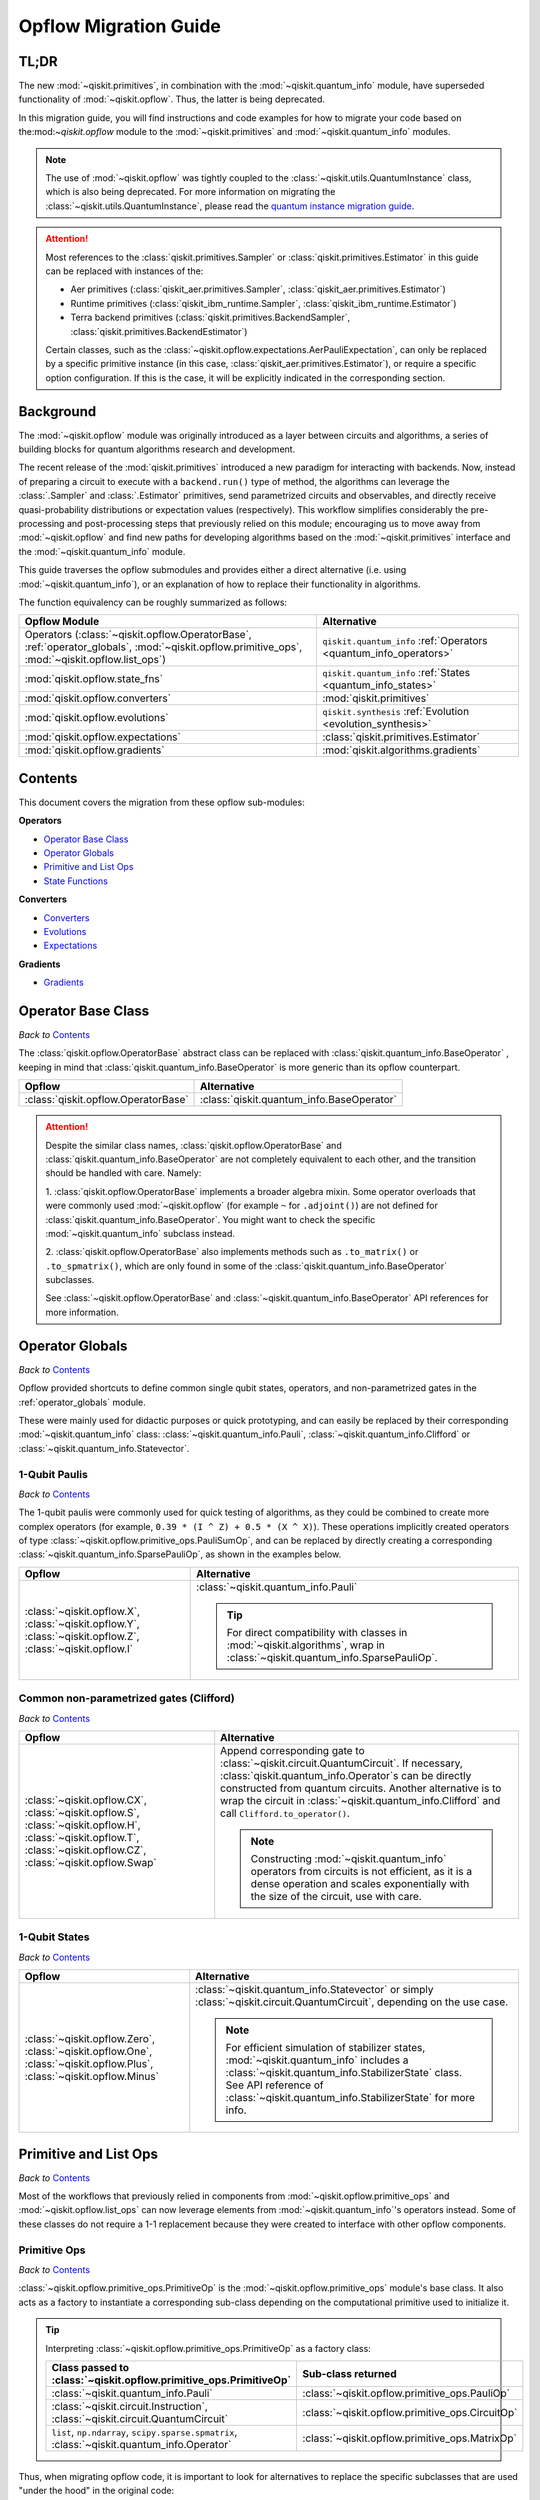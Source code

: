 #######################
Opflow Migration Guide
#######################

TL;DR
=====
The new :mod:`~qiskit.primitives`, in combination with the :mod:`~qiskit.quantum_info` module, have superseded
functionality of :mod:`~qiskit.opflow`. Thus, the latter is being deprecated.

In this migration guide, you will find instructions and code examples for how to migrate your code based on
the:mod:`~qiskit.opflow` module to the :mod:`~qiskit.primitives` and :mod:`~qiskit.quantum_info` modules.

.. note::

    The use of :mod:`~qiskit.opflow` was tightly coupled to the :class:`~qiskit.utils.QuantumInstance` class, which
    is also being deprecated. For more information on migrating the :class:`~qiskit.utils.QuantumInstance`, please
    read the `quantum instance migration guide <http://qisk.it/qi_migration>`_.

.. _attention_primitives:

..  attention::

    Most references to the :class:`qiskit.primitives.Sampler` or :class:`qiskit.primitives.Estimator` in this guide
    can be replaced with instances of the:

    - Aer primitives (:class:`qiskit_aer.primitives.Sampler`, :class:`qiskit_aer.primitives.Estimator`)
    - Runtime primitives (:class:`qiskit_ibm_runtime.Sampler`, :class:`qiskit_ibm_runtime.Estimator`)
    - Terra backend primitives (:class:`qiskit.primitives.BackendSampler`, :class:`qiskit.primitives.BackendEstimator`)

    Certain classes, such as the
    :class:`~qiskit.opflow.expectations.AerPauliExpectation`, can only be replaced by a specific primitive instance
    (in this case, :class:`qiskit_aer.primitives.Estimator`), or require a specific option configuration.
    If this is the case, it will be explicitly indicated in the corresponding section.


Background
==========

The :mod:`~qiskit.opflow` module was originally introduced as a layer between circuits and algorithms, a series of building blocks
for quantum algorithms research and development.

The recent release of the :mod:`qiskit.primitives` introduced a new paradigm for interacting with backends. Now, instead of
preparing a circuit to execute with a ``backend.run()`` type of method, the algorithms can leverage the :class:`.Sampler` and
:class:`.Estimator` primitives, send parametrized circuits and observables, and directly receive quasi-probability distributions or
expectation values (respectively). This workflow simplifies considerably the pre-processing and post-processing steps
that previously relied on this module; encouraging us to move away from :mod:`~qiskit.opflow`
and find new paths for developing algorithms based on the :mod:`~qiskit.primitives` interface and
the :mod:`~qiskit.quantum_info` module.

This guide traverses the opflow submodules and provides either a direct alternative
(i.e. using :mod:`~qiskit.quantum_info`), or an explanation of how to replace their functionality in algorithms.

The function equivalency can be roughly summarized as follows:

.. list-table::
   :header-rows: 1

   * - Opflow Module
     - Alternative
   * - Operators (:class:`~qiskit.opflow.OperatorBase`, :ref:`operator_globals`,
       :mod:`~qiskit.opflow.primitive_ops`, :mod:`~qiskit.opflow.list_ops`)
     - ``qiskit.quantum_info`` :ref:`Operators <quantum_info_operators>`

   * - :mod:`qiskit.opflow.state_fns`
     - ``qiskit.quantum_info`` :ref:`States <quantum_info_states>`

   * - :mod:`qiskit.opflow.converters`
     - :mod:`qiskit.primitives`

   * - :mod:`qiskit.opflow.evolutions`
     - ``qiskit.synthesis`` :ref:`Evolution <evolution_synthesis>`

   * - :mod:`qiskit.opflow.expectations`
     - :class:`qiskit.primitives.Estimator`

   * - :mod:`qiskit.opflow.gradients`
     - :mod:`qiskit.algorithms.gradients`

Contents
========

This document covers the migration from these opflow sub-modules:

**Operators**

- `Operator Base Class`_
- `Operator Globals`_
- `Primitive and List Ops`_
- `State Functions`_

**Converters**

- `Converters`_
- `Evolutions`_
- `Expectations`_

**Gradients**

- `Gradients`_


Operator Base Class
===================
*Back to* `Contents`_

The :class:`qiskit.opflow.OperatorBase` abstract class can be replaced with :class:`qiskit.quantum_info.BaseOperator` ,
keeping in mind that :class:`qiskit.quantum_info.BaseOperator` is more generic than its opflow counterpart.

.. list-table::
   :header-rows: 1

   * - Opflow
     - Alternative
   * - :class:`qiskit.opflow.OperatorBase`
     - :class:`qiskit.quantum_info.BaseOperator`

..  attention::

    Despite the similar class names, :class:`qiskit.opflow.OperatorBase` and
    :class:`qiskit.quantum_info.BaseOperator` are not completely equivalent to each other, and the transition
    should be handled with care. Namely:

    1. :class:`qiskit.opflow.OperatorBase` implements a broader algebra mixin. Some operator overloads that were
    commonly used :mod:`~qiskit.opflow` (for example ``~`` for ``.adjoint()``) are not defined for
    :class:`qiskit.quantum_info.BaseOperator`. You might want to check the specific
    :mod:`~qiskit.quantum_info` subclass instead.

    2. :class:`qiskit.opflow.OperatorBase` also implements methods such as ``.to_matrix()`` or ``.to_spmatrix()``,
    which are only found in some of the :class:`qiskit.quantum_info.BaseOperator` subclasses.

    See :class:`~qiskit.opflow.OperatorBase` and :class:`~qiskit.quantum_info.BaseOperator` API references
    for more information.


Operator Globals
================
*Back to* `Contents`_

Opflow provided shortcuts to define common single qubit states, operators, and non-parametrized gates in the
:ref:`operator_globals` module.

These were mainly used for didactic purposes or quick prototyping, and can easily be replaced by their corresponding
:mod:`~qiskit.quantum_info` class: :class:`~qiskit.quantum_info.Pauli`, :class:`~qiskit.quantum_info.Clifford` or
:class:`~qiskit.quantum_info.Statevector`.


1-Qubit Paulis
--------------
*Back to* `Contents`_

The 1-qubit paulis were commonly used for quick testing of algorithms, as they could be combined to create more complex operators
(for example, ``0.39 * (I ^ Z) + 0.5 * (X ^ X)``).
These operations implicitly created operators of type  :class:`~qiskit.opflow.primitive_ops.PauliSumOp`, and can be replaced by
directly creating a corresponding :class:`~qiskit.quantum_info.SparsePauliOp`, as shown in the examples below.


.. list-table::
   :header-rows: 1

   * - Opflow
     - Alternative
   * - :class:`~qiskit.opflow.X`, :class:`~qiskit.opflow.Y`, :class:`~qiskit.opflow.Z`, :class:`~qiskit.opflow.I`
     - :class:`~qiskit.quantum_info.Pauli`

       ..  tip::

           For direct compatibility with classes in :mod:`~qiskit.algorithms`, wrap in :class:`~qiskit.quantum_info.SparsePauliOp`.


.. _1_q_pauli:


.. dropdown:: Example 1: Defining the XX operator
    :animate: fade-in-slide-down

    **Opflow**

    .. testcode::

        from qiskit.opflow import X

        operator = X ^ X
        print(repr(operator))

    .. testoutput::

        PauliOp(Pauli('XX'), coeff=1.0)

    **Alternative**

    .. testcode::

        from qiskit.quantum_info import Pauli, SparsePauliOp

        operator = Pauli('XX')

        # equivalent to:
        X = Pauli('X')
        operator = X ^ X
        print("As Pauli Op: ", repr(operator))

        # another alternative is:
        operator = SparsePauliOp('XX')
        print("As Sparse Pauli Op: ", repr(operator))

    .. testoutput::

        As Pauli Op:  Pauli('XX')
        As Sparse Pauli Op:  SparsePauliOp(['XX'],
                      coeffs=[1.+0.j])

.. dropdown:: Example 2: Defining a more complex operator
    :animate: fade-in-slide-down

    **Opflow**

    .. testcode::

        from qiskit.opflow import I, X, Z, PauliSumOp

        operator = 0.39 * (I ^ Z ^ I) + 0.5 * (I ^ X ^ X)

        # equivalent to:
        operator = PauliSumOp.from_list([("IZI", 0.39), ("IXX", 0.5)])

        print(repr(operator))

    .. testoutput::

        PauliSumOp(SparsePauliOp(['IZI', 'IXX'],
                      coeffs=[0.39+0.j, 0.5 +0.j]), coeff=1.0)

    **Alternative**

    .. testcode::

        from qiskit.quantum_info import SparsePauliOp

        operator = SparsePauliOp(["IZI", "IXX"], coeffs = [0.39, 0.5])

        # equivalent to:
        operator = SparsePauliOp.from_list([("IZI", 0.39), ("IXX", 0.5)])

        # equivalent to:
        operator = SparsePauliOp.from_sparse_list([("Z", [1], 0.39), ("XX", [0,1], 0.5)], num_qubits = 3)

        print(repr(operator))

    .. testoutput::

        SparsePauliOp(['IZI', 'IXX'],
                      coeffs=[0.39+0.j, 0.5 +0.j])

Common non-parametrized gates (Clifford)
----------------------------------------
*Back to* `Contents`_

.. list-table::
   :header-rows: 1

   * - Opflow
     - Alternative

   * - :class:`~qiskit.opflow.CX`, :class:`~qiskit.opflow.S`, :class:`~qiskit.opflow.H`, :class:`~qiskit.opflow.T`,
       :class:`~qiskit.opflow.CZ`, :class:`~qiskit.opflow.Swap`
     - Append corresponding gate to :class:`~qiskit.circuit.QuantumCircuit`. If necessary,
       :class:`qiskit.quantum_info.Operator`\s can be directly constructed from quantum circuits.
       Another alternative is to wrap the circuit in :class:`~qiskit.quantum_info.Clifford` and call
       ``Clifford.to_operator()``.

       ..  note::

            Constructing :mod:`~qiskit.quantum_info` operators from circuits is not efficient, as it is a dense operation and
            scales exponentially with the size of the circuit, use with care.

.. dropdown:: Example 1: Defining the HH operator
    :animate: fade-in-slide-down

    **Opflow**

    .. testcode::

        from qiskit.opflow import H

        operator = H ^ H
        print(operator)

    .. testoutput::

             ┌───┐
        q_0: ┤ H ├
             ├───┤
        q_1: ┤ H ├
             └───┘

    **Alternative**

    .. testcode::

        from qiskit import QuantumCircuit
        from qiskit.quantum_info import Clifford, Operator

        qc = QuantumCircuit(2)
        qc.h(0)
        qc.h(1)
        print(qc)

    .. testoutput::

             ┌───┐
        q_0: ┤ H ├
             ├───┤
        q_1: ┤ H ├
             └───┘

    If we want to turn this circuit into an operator, we can do:

    .. testcode::

        operator = Clifford(qc).to_operator()

        # or, directly
        operator = Operator(qc)

        print(operator)

    .. testoutput::

        Operator([[ 0.5+0.j,  0.5+0.j,  0.5+0.j,  0.5+0.j],
                  [ 0.5+0.j, -0.5+0.j,  0.5+0.j, -0.5+0.j],
                  [ 0.5+0.j,  0.5+0.j, -0.5+0.j, -0.5+0.j],
                  [ 0.5+0.j, -0.5+0.j, -0.5+0.j,  0.5+0.j]],
                 input_dims=(2, 2), output_dims=(2, 2))


1-Qubit States
--------------
*Back to* `Contents`_

.. list-table::
   :header-rows: 1

   * - Opflow
     - Alternative

   * - :class:`~qiskit.opflow.Zero`, :class:`~qiskit.opflow.One`, :class:`~qiskit.opflow.Plus`, :class:`~qiskit.opflow.Minus`
     - :class:`~qiskit.quantum_info.Statevector` or simply :class:`~qiskit.circuit.QuantumCircuit`, depending on the use case.

       ..  note::

           For efficient simulation of stabilizer states, :mod:`~qiskit.quantum_info` includes a
           :class:`~qiskit.quantum_info.StabilizerState` class. See API reference of :class:`~qiskit.quantum_info.StabilizerState` for more info.

.. dropdown:: Example 1: Working with stabilizer states
    :animate: fade-in-slide-down

    **Opflow**

    .. testcode::

        from qiskit.opflow import Zero, One, Plus, Minus

        # Zero, One, Plus, Minus are all stabilizer states
        state1 = Zero ^ One
        state2 = Plus ^ Minus

        print("State 1: ", state1)
        print("State 2: ", state2)

    .. testoutput::

        State 1:  DictStateFn({'01': 1})
        State 2:  CircuitStateFn(
             ┌───┐┌───┐
        q_0: ┤ X ├┤ H ├
             ├───┤└───┘
        q_1: ┤ H ├─────
             └───┘
        )

    **Alternative**

    .. testcode::

        from qiskit import QuantumCircuit
        from qiskit.quantum_info import StabilizerState, Statevector

        qc_zero = QuantumCircuit(1)
        qc_one = qc_zero.copy()
        qc_one.x(0)
        state1 = Statevector(qc_zero) ^ Statevector(qc_one)
        print("State 1: ", state1)

        qc_plus = qc_zero.copy()
        qc_plus.h(0)
        qc_minus = qc_one.copy()
        qc_minus.h(0)
        state2 = StabilizerState(qc_plus) ^ StabilizerState(qc_minus)
        print("State 2: ", state2)

    .. testoutput::

        State 1:  Statevector([0.+0.j, 1.+0.j, 0.+0.j, 0.+0.j],
                    dims=(2, 2))
        State 2:  StabilizerState(StabilizerTable: ['-IX', '+XI'])

Primitive and List Ops
======================
*Back to* `Contents`_

Most of the workflows that previously relied in components from :mod:`~qiskit.opflow.primitive_ops` and
:mod:`~qiskit.opflow.list_ops` can now leverage elements from :mod:`~qiskit.quantum_info`\'s
operators instead.
Some of these classes do not require a 1-1 replacement because they were created to interface with other
opflow components.

Primitive Ops
-------------
*Back to* `Contents`_

:class:`~qiskit.opflow.primitive_ops.PrimitiveOp` is the :mod:`~qiskit.opflow.primitive_ops` module's base class.
It also acts as a factory to instantiate a corresponding sub-class depending on the computational primitive used
to initialize it.

.. tip::

    Interpreting :class:`~qiskit.opflow.primitive_ops.PrimitiveOp` as a factory class:

    .. list-table::
       :header-rows: 1

       * - Class passed to :class:`~qiskit.opflow.primitive_ops.PrimitiveOp`
         - Sub-class returned

       * - :class:`~qiskit.quantum_info.Pauli`
         - :class:`~qiskit.opflow.primitive_ops.PauliOp`

       * - :class:`~qiskit.circuit.Instruction`, :class:`~qiskit.circuit.QuantumCircuit`
         - :class:`~qiskit.opflow.primitive_ops.CircuitOp`

       * - ``list``, ``np.ndarray``, ``scipy.sparse.spmatrix``, :class:`~qiskit.quantum_info.Operator`
         - :class:`~qiskit.opflow.primitive_ops.MatrixOp`

Thus, when migrating opflow code, it is important to look for alternatives to replace the specific subclasses that
are used "under the hood" in the original code:

.. |qiskit.quantum_info.Z2Symmetries| replace:: ``qiskit.quantum_info.Z2Symmetries``
.. _qiskit.quantum_info.Z2Symmetries: https://github.com/Qiskit/qiskit-terra/blob/main/qiskit/quantum_info/analysis/z2_symmetries.py

.. list-table::
   :header-rows: 1

   * - Opflow
     - Alternative

   * - :class:`~qiskit.opflow.primitive_ops.PrimitiveOp`
     - As mentioned above, this class is used to generate an instance of one of the classes below, so there is
       no direct replacement.

   * - :class:`~qiskit.opflow.primitive_ops.CircuitOp`
     - :class:`~qiskit.circuit.QuantumCircuit`

   * - :class:`~qiskit.opflow.primitive_ops.MatrixOp`
     - :class:`~qiskit.quantum_info.Operator`

   * - :class:`~qiskit.opflow.primitive_ops.PauliOp`
     - :class:`~qiskit.quantum_info.Pauli`. For direct compatibility with classes in :mod:`qiskit.algorithms`,
       wrap in :class:`~qiskit.quantum_info.SparsePauliOp`.

   * - :class:`~qiskit.opflow.primitive_ops.PauliSumOp`
     - :class:`~qiskit.quantum_info.SparsePauliOp`. See example :ref:`below <example_pauli_sum_op>`.

   * - :class:`~qiskit.opflow.primitive_ops.TaperedPauliSumOp`
     - This class was used to combine a :class:`.PauliSumOp` with its identified symmetries in one object.
       This functionality is not currently used in any workflow, and has been deprecated without replacement.
       See :class:`qiskit.quantum_info.analysis.Z2Symmetries` example for updated workflow.

   * - :class:`qiskit.opflow.primitive_ops.Z2Symmetries`
     - :class:`qiskit.quantum_info.analysis.Z2Symmetries`. See example :ref:`below <example_z2_sym>`.

.. _example_pauli_sum_op:

.. dropdown:: Example 1: ``PauliSumOp``
    :animate: fade-in-slide-down


    **Opflow**

    .. testcode::

        from qiskit.opflow import PauliSumOp
        from qiskit.quantum_info import SparsePauliOp, Pauli

        qubit_op = PauliSumOp(SparsePauliOp(Pauli("XYZY"), coeffs=[2]), coeff=-3j)
        print(repr(qubit_op))

    .. testoutput::

        PauliSumOp(SparsePauliOp(['XYZY'],
                      coeffs=[2.+0.j]), coeff=(-0-3j))

    **Alternative**

    .. testcode::

        from qiskit.quantum_info import SparsePauliOp, Pauli

        qubit_op = SparsePauliOp(Pauli("XYZY"), coeffs=[-6j])
        print(repr(qubit_op))

    .. testoutput::

        SparsePauliOp(['XYZY'],
                      coeffs=[0.-6.j])

.. _example_z2_sym:

.. dropdown:: Example 2: ``Z2Symmetries`` and ``TaperedPauliSumOp``
    :animate: fade-in-slide-down

    **Opflow**

    .. testcode::

        from qiskit.opflow import PauliSumOp, Z2Symmetries, TaperedPauliSumOp

        qubit_op = PauliSumOp.from_list(
            [
            ("II", -1.0537076071291125),
            ("IZ", 0.393983679438514),
            ("ZI", -0.39398367943851387),
            ("ZZ", -0.01123658523318205),
            ("XX", 0.1812888082114961),
            ]
        )
        z2_symmetries = Z2Symmetries.find_Z2_symmetries(qubit_op)
        print(z2_symmetries)

        tapered_op = z2_symmetries.taper(qubit_op)
        print("Tapered Op from Z2 symmetries: ", tapered_op)

        # can be represented as:
        tapered_op = TaperedPauliSumOp(qubit_op.primitive, z2_symmetries)
        print("Tapered PauliSumOp: ", tapered_op)

    .. testoutput::

        Z2 symmetries:
        Symmetries:
        ZZ
        Single-Qubit Pauli X:
        IX
        Cliffords:
        0.7071067811865475 * ZZ
        + 0.7071067811865475 * IX
        Qubit index:
        [0]
        Tapering values:
          - Possible values: [1], [-1]
        Tapered Op from Z2 symmetries:  ListOp([
          -1.0649441923622942 * I
          + 0.18128880821149604 * X,
          -1.0424710218959303 * I
          - 0.7879673588770277 * Z
          - 0.18128880821149604 * X
        ])
        Tapered PauliSumOp:  -1.0537076071291125 * II
        + 0.393983679438514 * IZ
        - 0.39398367943851387 * ZI
        - 0.01123658523318205 * ZZ
        + 0.1812888082114961 * XX


    **Alternative**

    .. testcode::

        from qiskit.quantum_info import SparsePauliOp
        from qiskit.quantum_info.analysis import Z2Symmetries

        qubit_op = SparsePauliOp.from_list(
            [
            ("II", -1.0537076071291125),
            ("IZ", 0.393983679438514),
            ("ZI", -0.39398367943851387),
            ("ZZ", -0.01123658523318205),
            ("XX", 0.1812888082114961),
            ]
        )
        z2_symmetries = Z2Symmetries.find_z2_symmetries(qubit_op)
        print(z2_symmetries)

        tapered_op = z2_symmetries.taper(qubit_op)
        print("Tapered Op from Z2 symmetries: ", tapered_op)

    .. testoutput::

        Z2 symmetries:
        Symmetries:
        ZZ
        Single-Qubit Pauli X:
        IX
        Cliffords:
        SparsePauliOp(['ZZ', 'IX'],
                      coeffs=[0.70710678+0.j, 0.70710678+0.j])
        Qubit index:
        [0]
        Tapering values:
          - Possible values: [1], [-1]
        Tapered Op from Z2 symmetries:  [SparsePauliOp(['I', 'X'],
                      coeffs=[-1.06494419+0.j,  0.18128881+0.j]), SparsePauliOp(['I', 'Z', 'X'],
                      coeffs=[-1.04247102+0.j, -0.78796736+0.j, -0.18128881+0.j])]

ListOps
--------
*Back to* `Contents`_

The :mod:`~qiskit.opflow.list_ops` module contained classes for manipulating lists of :mod:`~qiskit.opflow.primitive_ops`
or :mod:`~qiskit.opflow.state_fns`. The :mod:`~qiskit.quantum_info` alternatives for this functionality are the
:class:`~qiskit.quantum_info.PauliList` and :class:`~qiskit.quantum_info.SparsePauliOp` (for sums of :class:`~qiskit.quantum_info.Pauli`\s).

.. list-table::
   :header-rows: 1

   * - Opflow
     - Alternative

   * - :class:`~qiskit.opflow.list_ops.ListOp`
     - No direct replacement. This is the base class for operator lists. In general, these could be replaced with
       Python ``list``\s. For :class:`~qiskit.quantum_info.Pauli` operators, there are a few alternatives, depending on the use-case.
       One alternative is :class:`~qiskit.quantum_info.PauliList`.

   * - :class:`~qiskit.opflow.list_ops.ComposedOp`
     - No direct replacement. Current workflows do not require composition of states and operators within
       one object (no lazy evaluation).

   * - :class:`~qiskit.opflow.list_ops.SummedOp`
     - No direct replacement. For :class:`~qiskit.quantum_info.Pauli` operators, use :class:`~qiskit.quantum_info.SparsePauliOp`.

   * - :class:`~qiskit.opflow.list_ops.TensoredOp`
     - No direct replacement. For :class:`~qiskit.quantum_info.Pauli` operators, use :class:`~qiskit.quantum_info.SparsePauliOp`.


State Functions
===============
*Back to* `Contents`_

The :mod:`~qiskit.opflow.state_fns` module can be generally replaced by subclasses of :mod:`~qiskit.quantum_info`\'s
:class:`qiskit.quantum_info.QuantumState`.

Similarly to :class:`~qiskit.opflow.primitive_ops.PrimitiveOp`, :class:`~qiskit.opflow.state_fns.StateFn`
acts as a factory to create the corresponding sub-class depending on the computational primitive used to initialize it.

.. tip::

    Interpreting :class:`~qiskit.opflow.state_fns.StateFn` as a factory class:

    .. list-table::
       :header-rows: 1

       * - Class passed to :class:`~qiskit.opflow.state_fns.StateFn`
         - Sub-class returned

       * - ``str``, ``dict``, :class:`~qiskit.result.Result`
         - :class:`~qiskit.opflow.state_fns.DictStateFn`

       * - ``list``, ``np.ndarray``, :class:`~qiskit.quantum_info.Statevector`
         - :class:`~qiskit.opflow.state_fns.VectorStateFn`

       * - :class:`~qiskit.circuit.QuantumCircuit`, :class:`~qiskit.circuit.Instruction`
         - :class:`~qiskit.opflow.state_fns.CircuitStateFn`

       * - :class:`~qiskit.opflow.OperatorBase`
         - :class:`~qiskit.opflow.state_fns.OperatorStateFn`

This means that references to :class:`~qiskit.opflow.state_fns.StateFn` in opflow code should be examined to
identify the sub-class that is being used, to then look for an alternative.

.. list-table::
   :header-rows: 1

   * - Opflow
     - Alternative

   * - :class:`~qiskit.opflow.state_fns.StateFn`
     - In most cases, :class:`~qiskit.quantum_info.Statevector`. However, please remember that :class:`~qiskit.opflow.state_fns.StateFn` is a factory class.

   * - :class:`~qiskit.opflow.state_fns.CircuitStateFn`
     - :class:`~qiskit.quantum_info.Statevector`

   * - :class:`~qiskit.opflow.state_fns.DictStateFn`
     - This class was used to store efficient representations of sparse measurement results. The
       :class:`~qiskit.primitives.Sampler` now returns the measurements as an instance of
       :class:`~qiskit.result.QuasiDistribution` (see example in `Converters`_).

   * - :class:`~qiskit.opflow.state_fns.VectorStateFn`
     - This class can be replaced with :class:`~qiskit.quantum_info.Statevector` or
       :class:`~qiskit.quantum_info.StabilizerState` (for Clifford-based vectors).

   * - :class:`~qiskit.opflow.state_fns.SparseVectorStateFn`
     - No direct replacement. This class was used for sparse statevector representations.

   * - :class:`~qiskit.opflow.state_fns.OperatorStateFn`
     - No direct replacement. This class was used to represent measurements against operators.

   * - :class:`~qiskit.opflow.state_fns.CVaRMeasurement`
     - Used in :class:`~qiskit.opflow.expectations.CVaRExpectation`.
       Functionality now covered by :class:`.SamplingVQE`. See example in `Expectations`_.


.. dropdown:: Example 1: Applying an operator to a state
    :animate: fade-in-slide-down

    **Opflow**

    .. testcode::

        from qiskit.opflow import StateFn, X, Y
        from qiskit import QuantumCircuit

        qc = QuantumCircuit(2)
        qc.x(0)
        qc.z(1)
        op = X ^ Y
        state = StateFn(qc)

        comp = ~op @ state
        eval = comp.eval()

        print(state)
        print(comp)
        print(repr(eval))

    .. testoutput::

        CircuitStateFn(
             ┌───┐
        q_0: ┤ X ├
             ├───┤
        q_1: ┤ Z ├
             └───┘
        )
        CircuitStateFn(
             ┌───┐┌────────────┐
        q_0: ┤ X ├┤0           ├
             ├───┤│  Pauli(XY) │
        q_1: ┤ Z ├┤1           ├
             └───┘└────────────┘
        )
        VectorStateFn(Statevector([ 0.0e+00+0.j,  0.0e+00+0.j, -6.1e-17-1.j,  0.0e+00+0.j],
                    dims=(2, 2)), coeff=1.0, is_measurement=False)

    **Alternative**

    .. testcode::

        from qiskit import QuantumCircuit
        from qiskit.quantum_info import SparsePauliOp, Statevector

        qc = QuantumCircuit(2)
        qc.x(0)
        qc.z(1)
        op = SparsePauliOp("XY")
        state = Statevector(qc)

        eval = state.evolve(op)

        print(state)
        print(eval)

    .. testoutput::

        Statevector([0.+0.j, 1.+0.j, 0.+0.j, 0.+0.j],
                    dims=(2, 2))
        Statevector([0.+0.j, 0.+0.j, 0.-1.j, 0.+0.j],
                    dims=(2, 2))

See more applied examples in `Expectations`_  and `Converters`_.


Converters
==========

*Back to* `Contents`_

The role of the :class:`qiskit.opflow.converters` sub-module was to convert the operators into other opflow operator classes
(:class:`~qiskit.opflow.converters.TwoQubitReduction`, :class:`~qiskit.opflow.converters.PauliBasisChange`...).
In the case of the :class:`~qiskit.opflow.converters.CircuitSampler`, it traversed an operator and outputted
approximations of its state functions using a quantum backend.
Notably, this functionality has been replaced by the :mod:`~qiskit.primitives`.

.. list-table::
   :header-rows: 1

   * - Opflow
     - Alternative

   * - :class:`~qiskit.opflow.converters.CircuitSampler`
     - :class:`~qiskit.primitives.Sampler` or :class:`~qiskit.primitives.Estimator` if used with
       :class:`~qiskit.oflow.expectations`. See examples :ref:`below <example_convert_state>`.
   * - :class:`~qiskit.opflow.converters.AbelianGrouper`
     - This class allowed a sum a of Pauli operators to be grouped, a similar functionality can be achieved
       through the :meth:`~qiskit.quantum_info.SparsePauliOp.group_commuting` method of
       :class:`qiskit.quantum_info.SparsePauliOp`, although this is not a 1-1 replacement, as you can see
       in the example :ref:`below <example_commuting>`.
   * - :class:`~qiskit.opflow.converters.DictToCircuitSum`
     - No direct replacement. This class was used to convert from :class:`~qiskit.opflow.state_fns.DictStateFn`\s or
       :class:`~qiskit.opflow.state_fns.VectorStateFn`\s to equivalent :class:`~qiskit.opflow.state_fns.CircuitStateFn`\s.
   * - :class:`~qiskit.opflow.converters.PauliBasisChange`
     - No direct replacement. This class was used for changing Paulis into other bases.
   * -  :class:`~qiskit.opflow.converters.TwoQubitReduction`
     -  No direct replacement. This class implements a chemistry-specific reduction for the :class:`.ParityMapper`
        class in :mod:`qiskit_nature`.
        The general symmetry logic this mapper depends on has been refactored to other classes in :mod:`~qiskit.quantum_info`,
        so this specific :mod:`~qiskit.opflow` implementation is no longer necessary.


.. _example_convert_state:

.. dropdown:: Example 1: ``CircuitSampler`` for sampling parametrized circuits
    :animate: fade-in-slide-down

    **Opflow**

    .. testcode::

        from qiskit.circuit import QuantumCircuit, Parameter
        from qiskit.opflow import ListOp, StateFn, CircuitSampler
        from qiskit_aer import AerSimulator

        x, y = Parameter("x"), Parameter("y")

        circuit1 = QuantumCircuit(1)
        circuit1.p(0.2, 0)
        circuit2 = QuantumCircuit(1)
        circuit2.p(x, 0)
        circuit3 = QuantumCircuit(1)
        circuit3.p(y, 0)

        bindings = {x: -0.4, y: 0.4}
        listop = ListOp([StateFn(circuit) for circuit in [circuit1, circuit2, circuit3]])

        sampler = CircuitSampler(AerSimulator())
        sampled = sampler.convert(listop, params=bindings).eval()

        for s in sampled:
          print(s)

    .. testoutput::

        SparseVectorStateFn(  (0, 0)	1.0)
        SparseVectorStateFn(  (0, 0)	1.0)
        SparseVectorStateFn(  (0, 0)	1.0)

    **Alternative**

    .. testcode::

        from qiskit.circuit import QuantumCircuit, Parameter
        from qiskit.primitives import Sampler

        x, y = Parameter("x"), Parameter("y")

        circuit1 = QuantumCircuit(1)
        circuit1.p(0.2, 0)
        circuit1.measure_all()     # Sampler primitive requires measurement readout
        circuit2 = QuantumCircuit(1)
        circuit2.p(x, 0)
        circuit2.measure_all()
        circuit3 = QuantumCircuit(1)
        circuit3.p(y, 0)
        circuit3.measure_all()

        circuits = [circuit1, circuit2, circuit3]
        param_values = [[], [-0.4], [0.4]]

        sampler = Sampler()
        sampled = sampler.run(circuits, param_values).result().quasi_dists

        print(sampled)

    .. testoutput::

        [{0: 1.0}, {0: 1.0}, {0: 1.0}]


.. dropdown:: Example 2: ``CircuitSampler`` for computing expectation values
    :animate: fade-in-slide-down

    **Opflow**

    .. testcode::

        from qiskit import QuantumCircuit
        from qiskit.opflow import X, Z, StateFn, CircuitStateFn, CircuitSampler
        from qiskit_aer import AerSimulator

        qc = QuantumCircuit(1)
        qc.h(0)
        state = CircuitStateFn(qc)
        hamiltonian = X + Z

        expr = StateFn(hamiltonian, is_measurement=True).compose(state)
        backend = AerSimulator(method="statevector")
        sampler = CircuitSampler(backend)
        expectation = sampler.convert(expr)
        expectation_value = expectation.eval().real

        print(expectation_value)

    .. testoutput::

        1.0000000000000002

    **Alternative**

    .. testcode::

        from qiskit import QuantumCircuit
        from qiskit.primitives import Estimator
        from qiskit.quantum_info import SparsePauliOp

        state = QuantumCircuit(1)
        state.h(0)
        hamiltonian = SparsePauliOp.from_list([('X', 1), ('Z',1)])

        estimator = Estimator()
        expectation_value = estimator.run(state, hamiltonian).result().values.real

        print(expectation_value)

    .. testoutput::

        [1.]

.. _example_commuting:

.. dropdown:: Example 3: ``AbelianGrouper`` for grouping operators
    :animate: fade-in-slide-down

    **Opflow**

    .. testcode::

        from qiskit.opflow import PauliSumOp, AbelianGrouper

        op = PauliSumOp.from_list([("XX", 2), ("YY", 1), ("IZ",2j), ("ZZ",1j)])

        grouped_sum = AbelianGrouper.group_subops(op)

        print(repr(grouped_sum))

    .. testoutput::

        SummedOp([PauliSumOp(SparsePauliOp(['XX'],
                      coeffs=[2.+0.j]), coeff=1.0), PauliSumOp(SparsePauliOp(['YY'],
                      coeffs=[1.+0.j]), coeff=1.0), PauliSumOp(SparsePauliOp(['IZ', 'ZZ'],
                      coeffs=[0.+2.j, 0.+1.j]), coeff=1.0)], coeff=1.0, abelian=False)

    **Alternative**

    .. testcode::

        from qiskit.quantum_info import SparsePauliOp

        op = SparsePauliOp.from_list([("XX", 2), ("YY", 1), ("IZ",2j), ("ZZ",1j)])

        grouped = op.group_commuting()
        grouped_sum = op.group_commuting(qubit_wise=True)

        print(repr(grouped))
        print(repr(grouped_sum))

    .. testoutput::

        [SparsePauliOp(['IZ', 'ZZ'],
                      coeffs=[0.+2.j, 0.+1.j]), SparsePauliOp(['XX', 'YY'],
                      coeffs=[2.+0.j, 1.+0.j])]
        [SparsePauliOp(['XX'],
                      coeffs=[2.+0.j]), SparsePauliOp(['YY'],
                      coeffs=[1.+0.j]), SparsePauliOp(['IZ', 'ZZ'],
                      coeffs=[0.+2.j, 0.+1.j])]

Evolutions
==========
*Back to* `Contents`_

The :mod:`qiskit.opflow.evolutions` sub-module was created to provide building blocks for Hamiltonian simulation algorithms,
including various methods for trotterization. The original opflow workflow for hamiltonian simulation did not allow for
delayed synthesis of the gates or efficient transpilation of the circuits, so this functionality was migrated to the
``qiskit.synthesis`` :ref:`Evolution <evolution_synthesis>` module.

.. note::

    The :class:`qiskit.opflow.evolutions.PauliTrotterEvolution` class computes evolutions for exponentiated
    sums of Paulis by converting to the Z basis, rotating with an RZ, changing back, and trotterizing.
    When calling ``.convert()``, the class follows a recursive strategy that involves creating
    :class:`~qiskit.opflow.evolutions.EvolvedOp` placeholders for the operators,
    constructing :class:`.PauliEvolutionGate`\s out of the operator primitives, and supplying one of
    the desired synthesis methods to perform the trotterization. The methods can be specified via
    ``string``, which is then inputted into a :class:`~qiskit.opflow.evolutions.TrotterizationFactory`,
    or by supplying a method instance of :class:`qiskit.opflow.evolutions.Trotter`,
    :class:`qiskit.opflow.evolutions.Suzuki` or :class:`qiskit.opflow.evolutions.QDrift`.

    The different trotterization methods that extend :class:`qiskit.opflow.evolutions.TrotterizationBase` were migrated to
    :mod:`qiskit.synthesis`,
    and now extend the :class:`qiskit.synthesis.ProductFormula` base class. They no longer contain a ``.convert()`` method for
    standalone use, but are now designed to be plugged into the :class:`.PauliEvolutionGate` and called via ``.synthesize()``.
    In this context, the job of the :class:`qiskit.opflow.evolutions.PauliTrotterEvolution` class can now be handled directly by the algorithms
    (for example, :class:`~qiskit.algorithms.time_evolvers.trotterization.TrotterQRTE`\).

    In a similar manner, the :class:`qiskit.opflow.evolutions.MatrixEvolution` class performs evolution by classical matrix exponentiation,
    constructing a circuit with :class:`.UnitaryGate`\s or :class:`.HamiltonianGate`\s containing the exponentiation of the operator.
    This class is no longer necessary, as the :class:`.HamiltonianGate`\s can be directly handled by the algorithms.

Trotterizations
---------------
*Back to* `Contents`_

.. list-table::
   :header-rows: 1

   * - Opflow
     - Alternative

   * - :class:`~qiskit.opflow.evolutions.TrotterizationFactory`
     - No direct replacement. This class was used to create instances of one of the classes listed below.

   * - :class:`~qiskit.opflow.evolutions.Trotter`
     - :class:`qiskit.synthesis.SuzukiTrotter` or :class:`qiskit.synthesis.LieTrotter`

   * - :class:`~qiskit.opflow.evolutions.Suzuki`
     - :class:`qiskit.synthesis.SuzukiTrotter`

   * - :class:`~qiskit.opflow.evolutions.QDrift`
     - :class:`qiskit.synthesis.QDrift`

Other Evolution Classes
-----------------------
*Back to* `Contents`_

.. list-table::
   :header-rows: 1

   * - Opflow
     - Alternative

   * - :class:`~qiskit.opflow.evolutions.EvolutionFactory`
     - No direct replacement. This class was used to create instances of one of the classes listed below.

   * - :class:`~qiskit.opflow.evolutions.EvolvedOp`
     - No direct replacement. The workflow no longer requires a specific operator for evolutions.

   * - :class:`~qiskit.opflow.evolutions.MatrixEvolution`
     - :class:`.HamiltonianGate`

   * - :class:`~qiskit.opflow.evolutions.PauliTrotterEvolution`
     - :class:`.PauliEvolutionGate`


.. dropdown:: Example 1: Trotter evolution
    :animate: fade-in-slide-down

    **Opflow**

    .. testcode::

        from qiskit.opflow import Trotter, PauliTrotterEvolution, PauliSumOp

        hamiltonian = PauliSumOp.from_list([('X', 1), ('Z',1)])
        evolution = PauliTrotterEvolution(trotter_mode=Trotter(), reps=2)
        evol_result = evolution.convert(hamiltonian.exp_i())
        evolved_state = evol_result.to_circuit()

        print(evolved_state)

    .. testoutput::

           ┌─────────────────────┐
        q: ┤ exp(-it (X + Z))(1) ├
           └─────────────────────┘

    **Alternative**

    .. testcode::

        from qiskit import QuantumCircuit
        from qiskit.quantum_info import SparsePauliOp
        from qiskit.circuit.library import PauliEvolutionGate
        from qiskit.synthesis import SuzukiTrotter

        hamiltonian = SparsePauliOp.from_list([('X', 1), ('Z',1)])
        evol_gate = PauliEvolutionGate(hamiltonian, time=1, synthesis=SuzukiTrotter(reps=2))
        evolved_state = QuantumCircuit(1)
        evolved_state.append(evol_gate, [0])

        print(evolved_state)

    .. testoutput::

           ┌─────────────────────┐
        q: ┤ exp(-it (X + Z))(1) ├
           └─────────────────────┘

.. dropdown:: Example 2: Evolution with time-dependent Hamiltonian
    :animate: fade-in-slide-down

    **Opflow**

    .. testcode::

        from qiskit.opflow import Trotter, PauliTrotterEvolution, PauliSumOp
        from qiskit.circuit import Parameter

        time = Parameter('t')
        hamiltonian = PauliSumOp.from_list([('X', 1), ('Y',1)])
        evolution = PauliTrotterEvolution(trotter_mode=Trotter(), reps=1)
        evol_result = evolution.convert((time * hamiltonian).exp_i())
        evolved_state = evol_result.to_circuit()

        print(evolved_state)

    .. testoutput::

           ┌─────────────────────────┐
        q: ┤ exp(-it (X + Y))(1.0*t) ├
           └─────────────────────────┘

    **Alternative**

    .. testcode::

        from qiskit.quantum_info import SparsePauliOp
        from qiskit.synthesis import LieTrotter
        from qiskit.circuit.library import PauliEvolutionGate
        from qiskit import QuantumCircuit
        from qiskit.circuit import Parameter

        time = Parameter('t')
        hamiltonian = SparsePauliOp.from_list([('X', 1), ('Y',1)])
        evol_gate = PauliEvolutionGate(hamiltonian, time=time, synthesis=LieTrotter())
        evolved_state = QuantumCircuit(1)
        evolved_state.append(evol_gate, [0])

        print(evolved_state)

    .. testoutput::

           ┌─────────────────────┐
        q: ┤ exp(-it (X + Y))(t) ├
           └─────────────────────┘


.. dropdown:: Example 3: Matrix evolution
    :animate: fade-in-slide-down


    **Opflow**

    .. testcode::

        from qiskit.opflow import MatrixEvolution, MatrixOp

        hamiltonian = MatrixOp([[0, 1], [1, 0]])
        evolution = MatrixEvolution()
        evol_result = evolution.convert(hamiltonian.exp_i())
        evolved_state = evol_result.to_circuit()

        print(evolved_state.decompose().decompose())

    .. testoutput::

           ┌────────────────┐
        q: ┤ U3(2,-π/2,π/2) ├
           └────────────────┘

    **Alternative**

    .. testcode::

        from qiskit.quantum_info import SparsePauliOp
        from qiskit.extensions import HamiltonianGate
        from qiskit import QuantumCircuit

        evol_gate = HamiltonianGate([[0, 1], [1, 0]], 1)
        evolved_state = QuantumCircuit(1)
        evolved_state.append(evol_gate, [0])

        print(evolved_state.decompose().decompose())

    .. testoutput::

           ┌────────────────┐
        q: ┤ U3(2,-π/2,π/2) ├
           └────────────────┘


Expectations
============
*Back to* `Contents`_

Expectations are converters which enable the computation of the expectation value of an observable with respect to some state function.
This functionality can now be found in the :class:`~qiskit.primitives.Estimator` primitive. Please remember that there
are different ``Estimator`` implementations, as noted :ref:`here <attention_primitives>`

Algorithm-Agnostic Expectations
-------------------------------
*Back to* `Contents`_

.. list-table::
   :header-rows: 1

   * - Opflow
     - Alternative

   * - :class:`~qiskit.opflow.expectations.ExpectationFactory`
     - No direct replacement. This class was used to create instances of one of the classes listed below.

   * - :class:`~qiskit.opflow.expectations.AerPauliExpectation`
     - Use :class:`qiskit_aer.primitives.Estimator`  with ``approximation=True`` and ``shots=None`` as ``run_options``.
       See example below.

   * - :class:`~qiskit.opflow.expectations.MatrixExpectation`
     - Use :class:`qiskit.primitives.Estimator` primitive (if no shots are set, it performs an exact Statevector calculation).
       See example below.

   * - :class:`~qiskit.opflow.expectations.PauliExpectation`
     - Use any Estimator primitive (for :class:`qiskit.primitives.Estimator`, set ``shots!=None`` for a shot-based
       simulation, for :class:`qiskit_aer.primitives.Estimator` , this is the default).


.. _expect_state:

.. dropdown:: Example 1: Aer Pauli expectation
    :animate: fade-in-slide-down

    **Opflow**

    .. testcode::

        from qiskit.opflow import X, Minus, StateFn, AerPauliExpectation, CircuitSampler
        from qiskit.utils import QuantumInstance
        from qiskit_aer import AerSimulator

        backend = AerSimulator()
        q_instance = QuantumInstance(backend)

        sampler = CircuitSampler(q_instance, attach_results=True)
        expectation = AerPauliExpectation()

        state = Minus
        operator = 1j * X

        converted_meas = expectation.convert(StateFn(operator, is_measurement=True) @ state)
        expectation_value = sampler.convert(converted_meas).eval()

        print(expectation_value)

    .. testoutput::

        -1j

    **Alternative**

    .. testcode::

        from qiskit.quantum_info import SparsePauliOp
        from qiskit import QuantumCircuit
        from qiskit_aer.primitives import Estimator

        estimator = Estimator(run_options={"approximation": True, "shots": None})

        op = SparsePauliOp.from_list([("X", 1j)])
        states_op = QuantumCircuit(1)
        states_op.x(0)
        states_op.h(0)

        expectation_value = estimator.run(states_op, op).result().values

        print(expectation_value)

    .. testoutput::

        [0.-1.j]


.. _matrix_state:

.. dropdown:: Example 2: Matrix expectation
    :animate: fade-in-slide-down

    **Opflow**

    .. testcode::

        from qiskit.opflow import X, H, I, MatrixExpectation, ListOp, StateFn
        from qiskit.utils import QuantumInstance
        from qiskit_aer import AerSimulator

        backend = AerSimulator(method='statevector')
        q_instance = QuantumInstance(backend)
        sampler = CircuitSampler(q_instance, attach_results=True)
        expect = MatrixExpectation()

        mixed_ops = ListOp([X.to_matrix_op(), H])
        converted_meas = expect.convert(~StateFn(mixed_ops))

        plus_mean = converted_meas @ Plus
        values_plus = sampler.convert(plus_mean).eval()

        print(values_plus)

    .. testoutput::

        [(1+0j), (0.7071067811865476+0j)]

    **Alternative**

    .. testcode::

        from qiskit.primitives import Estimator
        from qiskit.quantum_info import SparsePauliOp
        from qiskit.quantum_info import Clifford

        X = SparsePauliOp("X")

        qc = QuantumCircuit(1)
        qc.h(0)
        H = Clifford(qc).to_operator()

        plus = QuantumCircuit(1)
        plus.h(0)

        estimator = Estimator()
        values_plus = estimator.run([plus, plus], [X, H]).result().values

        print(values_plus)

    .. testoutput::

        [1.         0.70710678]


CVaRExpectation
---------------
*Back to* `Contents`_

.. list-table::
   :header-rows: 1

   * - Opflow
     - Alternative

   * - :class:`~qiskit.opflow.expectations.CVaRExpectation`
     - Functionality migrated into new VQE algorithm: :class:`~qiskit.algorithms.minimum_eigensolvers.SamplingVQE`

..  _cvar:

.. dropdown:: Example 1: VQE with CVaR
    :animate: fade-in-slide-down

    **Opflow**

    .. testcode::

        from qiskit.opflow import CVaRExpectation, PauliSumOp

        from qiskit.algorithms import VQE
        from qiskit.algorithms.optimizers import SLSQP
        from qiskit.circuit.library import TwoLocal
        from qiskit_aer import AerSimulator

        backend = AerSimulator(method="statevector")
        ansatz = TwoLocal(2, 'ry', 'cz')
        op = PauliSumOp.from_list([('ZZ',1), ('IZ',1), ('II',1)])
        alpha = 0.2
        cvar_expectation = CVaRExpectation(alpha=alpha)
        opt = SLSQP(maxiter=1000)
        vqe = VQE(ansatz, expectation=cvar_expectation, optimizer=opt, quantum_instance=backend)
        result = vqe.compute_minimum_eigenvalue(op)

        print(result.eigenvalue)

    .. testoutput::

        (-1+0j)

    **Alternative**

    .. testcode::

        from qiskit.quantum_info import SparsePauliOp

        from qiskit.algorithms.minimum_eigensolvers import SamplingVQE
        from qiskit.algorithms.optimizers import SLSQP
        from qiskit.circuit.library import TwoLocal
        from qiskit.primitives import Sampler

        ansatz = TwoLocal(2, 'ry', 'cz')
        op = SparsePauliOp.from_list([('ZZ',1), ('IZ',1), ('II',1)])
        opt = SLSQP(maxiter=1000)
        alpha = 0.2
        vqe = SamplingVQE(Sampler(), ansatz, opt, aggregation=alpha)
        result = vqe.compute_minimum_eigenvalue(op)

        print(result.eigenvalue)

    .. testoutput::

        -1.0


Gradients
=========
*Back to* `Contents`_

The opflow :mod:`~qiskit.opflow.gradients` framework has been replaced by the new :mod:`qiskit.algorithms.gradients`
module. The new gradients are **primitive-based subroutines** commonly used by algorithms and applications, which
can also be executed in a standalone manner. For this reason, they now reside under :mod:`qiskit.algorithms`.

The former gradient framework contained base classes, converters and derivatives. The "derivatives"
followed a factory design pattern, where different methods could be provided via string identifiers
to each of these classes. The new gradient framework contains two main families of subroutines:
**Gradients** and **QGT/QFI**. The **Gradients** can either be Sampler or Estimator based, while the current
**QGT/QFI** implementations are Estimator-based.

This leads to a change in the workflow, where instead of doing:

.. code-block:: python

    from qiskit.opflow import Gradient

    grad = Gradient(method="param_shift")

    # task based on expectation value computations + gradients

We now import explicitly the desired class, depending on the target primitive (Sampler/Estimator) and target method:

.. code-block:: python

    from qiskit.algorithms.gradients import ParamShiftEstimatorGradient
    from qiskit.primitives import Estimator

    grad = ParamShiftEstimatorGradient(Estimator())

    # task based on expectation value computations + gradients

This works similarly for the QFI class, where instead of doing:

.. code-block:: python

    from qiskit.opflow import QFI

    qfi = QFI(method="lin_comb_full")

    # task based on expectation value computations + QFI

You now have a generic QFI implementation that can be initialized with different QGT (Quantum Gradient Tensor)
implementations:

.. code-block:: python

    from qiskit.algorithms.gradients import LinCombQGT, QFI
    from qiskit.primitives import Estimator

    qgt = LinCombQGT(Estimator())
    qfi = QFI(qgt)

    # task based on expectation value computations + QFI

.. note::

    Here is a quick guide for migrating the most common gradient settings. Please note that all new gradient
    imports follow the format:

        .. code-block:: python

            from qiskit.algorithms.gradients import MethodPrimitiveGradient, QFI

    .. dropdown:: Gradients
        :animate: fade-in-slide-down

        .. list-table::
           :header-rows: 1

           * - Opflow
             - Alternative

           * - ``Gradient(method="lin_comb")``
             - ``LinCombEstimatorGradient(estimator=estimator)`` or ``LinCombSamplerGradient(sampler=sampler)``
           * - ``Gradient(method="param_shift")``
             - ``ParamShiftEstimatorGradient(estimator=estimator)`` or ``ParamShiftSamplerGradient(sampler=sampler)``
           * - ``Gradient(method="fin_diff")``
             - ``FiniteDiffEstimatorGradient(estimator=estimator)`` or ``ParamShiftSamplerGradient(sampler=sampler)``

    .. dropdown:: QFI/QGT
        :animate: fade-in-slide-down

        .. list-table::
           :header-rows: 1

           * - Opflow
             - Alternative

           * - ``QFI(method="lin_comb_full")``
             - ``qgt=LinCombQGT(Estimator())``
               ``QFI(qgt=qgt)``


Other auxiliary classes in the legacy gradient framework have now been deprecated. Here is the complete migration
list:

.. list-table::
   :header-rows: 1

   * - Opflow
     - Alternative

   * - :class:`~qiskit.opflow.gradients.DerivativeBase`
     - No replacement. This was the base class for the gradient, hessian and QFI base classes.
   * - :class:`.GradientBase` and :class:`~qiskit.opflow.gradients.Gradient`
     - :class:`.BaseSamplerGradient` or :class:`.BaseEstimatorGradient`, and specific subclasses per method,
       as explained above.
   * - :class:`.HessianBase` and :class:`~qiskit.opflow.gradients.Hessian`
     - No replacement. The new gradient framework does not work with hessians as independent objects.
   * - :class:`.QFIBase` and :class:`~qiskit.opflow.gradients.QFI`
     - The new :class:`~qiskit.algorithms.gradients.QFI` class extends :class:`~qiskit.algorithms.gradients.QGT`, so the
       corresponding base class is :class:`~qiskit.algorithms.gradients.BaseQGT`
   * - :class:`~qiskit.opflow.gradients.CircuitGradient`
     - No replacement. This class was used to convert between circuit and gradient
       :class:`~qiskit.opflow.primitive_ops.PrimitiveOp`, and this functionality is no longer necessary.
   * - :class:`~qiskit.opflow.gradients.CircuitQFI`
     - No replacement. This class was used to convert between circuit and QFI
       :class:`~qiskit.opflow.primitive_ops.PrimitiveOp`, and this functionality is no longer necessary.
   * - :class:`~qiskit.opflow.gradients.NaturalGradient`
     - No replacement. The same functionality can be achieved with the QFI module.

.. dropdown:: Example 1: Finite Differences Batched Gradient
    :animate: fade-in-slide-down

    **Opflow**

    .. testcode::

        from qiskit.circuit import Parameter, QuantumCircuit
        from qiskit.opflow import Gradient, X, Z, StateFn, CircuitStateFn
        import numpy as np

        ham = 0.5 * X - 1 * Z

        a = Parameter("a")
        b = Parameter("b")
        c = Parameter("c")
        params = [a,b,c]

        qc = QuantumCircuit(1)
        qc.h(0)
        qc.u(a, b, c, 0)
        qc.h(0)

        op = ~StateFn(ham) @ CircuitStateFn(primitive=qc, coeff=1.0)

        # the gradient class acted similarly opflow converters,
        # with a .convert() step and an .eval() step
        state_grad = Gradient(grad_method="param_shift").convert(operator=op, params=params)

        # the old workflow did not allow for batched evaluation of parameter values
        values_dict = [{a: np.pi / 4, b: 0, c: 0}, {a: np.pi / 4, b: np.pi / 4, c: np.pi / 4}]
        gradients = []
        for i, value_dict in enumerate(values_dict):
             gradients.append(state_grad.assign_parameters(value_dict).eval())

        print(gradients)

    .. testoutput::

        [[(0.35355339059327356+0j), (-1.182555756156289e-16+0j), (-1.6675e-16+0j)], [(0.10355339059327384+0j), (0.8535533905932734+0j), (1.103553390593273+0j)]]

    **Alternative**

    .. testcode::

        from qiskit.circuit import Parameter, QuantumCircuit
        from qiskit.primitives import Estimator
        from qiskit.algorithms.gradients import ParamShiftEstimatorGradient
        from qiskit.quantum_info import SparsePauliOp
        import numpy as np

        ham = SparsePauliOp.from_list([("X", 0.5), ("Z", -1)])

        a = Parameter("a")
        b = Parameter("b")
        c = Parameter("c")

        qc = QuantumCircuit(1)
        qc.h(0)
        qc.u(a, b, c, 0)
        qc.h(0)

        estimator = Estimator()
        gradient = ParamShiftEstimatorGradient(estimator)

        # the new workflow follows an interface close to the primitives'
        param_list = [[np.pi / 4, 0, 0], [np.pi / 4, np.pi / 4, np.pi / 4]]

        # for batched evaluations, the number of circuits must match the
        # number of parameter value sets
        gradients = gradient.run([qc] * 2, [ham] * 2, param_list).result().gradients

        print(gradients)

    .. testoutput::

        [array([ 3.53553391e-01,  0.00000000e+00, -1.80411242e-16]), array([0.10355339, 0.85355339, 1.10355339])]


.. dropdown:: Example 2: QFI
    :animate: fade-in-slide-down

    **Opflow**

    .. testcode::

        from qiskit.circuit import Parameter, QuantumCircuit
        from qiskit.opflow import QFI, CircuitStateFn
        import numpy as np

        # create the circuit
        a, b = Parameter("a"), Parameter("b")
        qc = QuantumCircuit(1)
        qc.h(0)
        qc.rz(a, 0)
        qc.rx(b, 0)

        # convert the circuit to a QFI object
        op = CircuitStateFn(qc)
        qfi = QFI(qfi_method="lin_comb_full").convert(operator=op)

        # bind parameters and evaluate
        values_dict = {a: np.pi / 4, b: 0.1}
        qfi = qfi.bind_parameters(values_dict).eval()

        print(qfi)

    .. testoutput::

        [[ 1.00000000e+00+0.j -3.63575685e-16+0.j]
         [-3.63575685e-16+0.j  5.00000000e-01+0.j]]

    **Alternative**

    .. testcode::

        from qiskit.circuit import Parameter, QuantumCircuit
        from qiskit.primitives import Estimator
        from qiskit.algorithms.gradients import LinCombQGT, QFI
        import numpy as np

        # create the circuit
        a, b = Parameter("a"), Parameter("b")
        qc = QuantumCircuit(1)
        qc.h(0)
        qc.rz(a, 0)
        qc.rx(b, 0)

        # initialize QFI
        estimator = Estimator()
        qgt = LinCombQGT(estimator)
        qfi = QFI(qgt)

        # evaluate
        values_list = [[np.pi / 4, 0.1]]
        qfi = qfi.run(qc, values_list).result().qfis

        print(qfi)

    .. testoutput::

        [array([[ 1.00000000e+00, -1.50274614e-16],
               [-1.50274614e-16,  5.00000000e-01]])]
